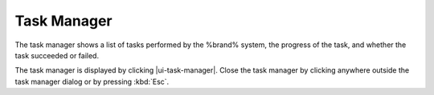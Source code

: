.. _Task Manager:

Task Manager
============

The task manager shows a list of tasks performed by the %brand% system,
the progress of the task, and whether the task succeeded or failed.

The task manager is displayed by clicking |ui-task-manager|. Close the
task manager by clicking anywhere outside the task manager dialog or
by pressing :kbd:`Esc`.
